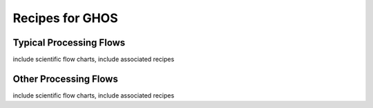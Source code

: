 .. recipes:

.. _GHOS_Recipes_and_Flows:

***********************
Recipes for GHOS
***********************

Typical Processing Flows
========================
include scientific flow charts, include associated recipes

Other Processing Flows
======================
include scientific flow charts, include associated recipes

